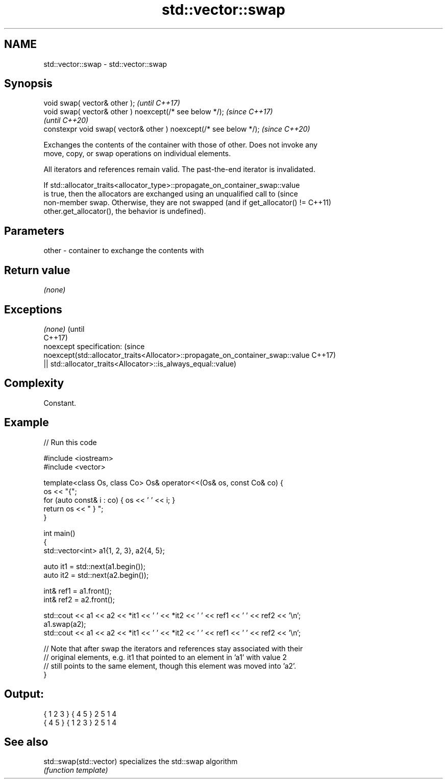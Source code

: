 .TH std::vector::swap 3 "2022.07.31" "http://cppreference.com" "C++ Standard Libary"
.SH NAME
std::vector::swap \- std::vector::swap

.SH Synopsis
   void swap( vector& other );                                      \fI(until C++17)\fP
   void swap( vector& other ) noexcept(/* see below */);            \fI(since C++17)\fP
                                                                    \fI(until C++20)\fP
   constexpr void swap( vector& other ) noexcept(/* see below */);  \fI(since C++20)\fP

   Exchanges the contents of the container with those of other. Does not invoke any
   move, copy, or swap operations on individual elements.

   All iterators and references remain valid. The past-the-end iterator is invalidated.

   If std::allocator_traits<allocator_type>::propagate_on_container_swap::value
   is true, then the allocators are exchanged using an unqualified call to       (since
   non-member swap. Otherwise, they are not swapped (and if get_allocator() !=   C++11)
   other.get_allocator(), the behavior is undefined).

.SH Parameters

   other - container to exchange the contents with

.SH Return value

   \fI(none)\fP

.SH Exceptions

   \fI(none)\fP                                                                        (until
                                                                                 C++17)
   noexcept specification:                                                       (since
   noexcept(std::allocator_traits<Allocator>::propagate_on_container_swap::value C++17)
   || std::allocator_traits<Allocator>::is_always_equal::value)

.SH Complexity

   Constant.

.SH Example


// Run this code

 #include <iostream>
 #include <vector>

 template<class Os, class Co> Os& operator<<(Os& os, const Co& co) {
     os << "{";
     for (auto const& i : co) { os << ' ' << i; }
     return os << " } ";
 }

 int main()
 {
     std::vector<int> a1{1, 2, 3}, a2{4, 5};

     auto it1 = std::next(a1.begin());
     auto it2 = std::next(a2.begin());

     int& ref1 = a1.front();
     int& ref2 = a2.front();

     std::cout << a1 << a2 << *it1 << ' ' << *it2 << ' ' << ref1 << ' ' << ref2 << '\\n';
     a1.swap(a2);
     std::cout << a1 << a2 << *it1 << ' ' << *it2 << ' ' << ref1 << ' ' << ref2 << '\\n';

     // Note that after swap the iterators and references stay associated with their
     // original elements, e.g. it1 that pointed to an element in 'a1' with value 2
     // still points to the same element, though this element was moved into 'a2'.
 }

.SH Output:

 { 1 2 3 } { 4 5 } 2 5 1 4
 { 4 5 } { 1 2 3 } 2 5 1 4

.SH See also

   std::swap(std::vector) specializes the std::swap algorithm
                          \fI(function template)\fP
